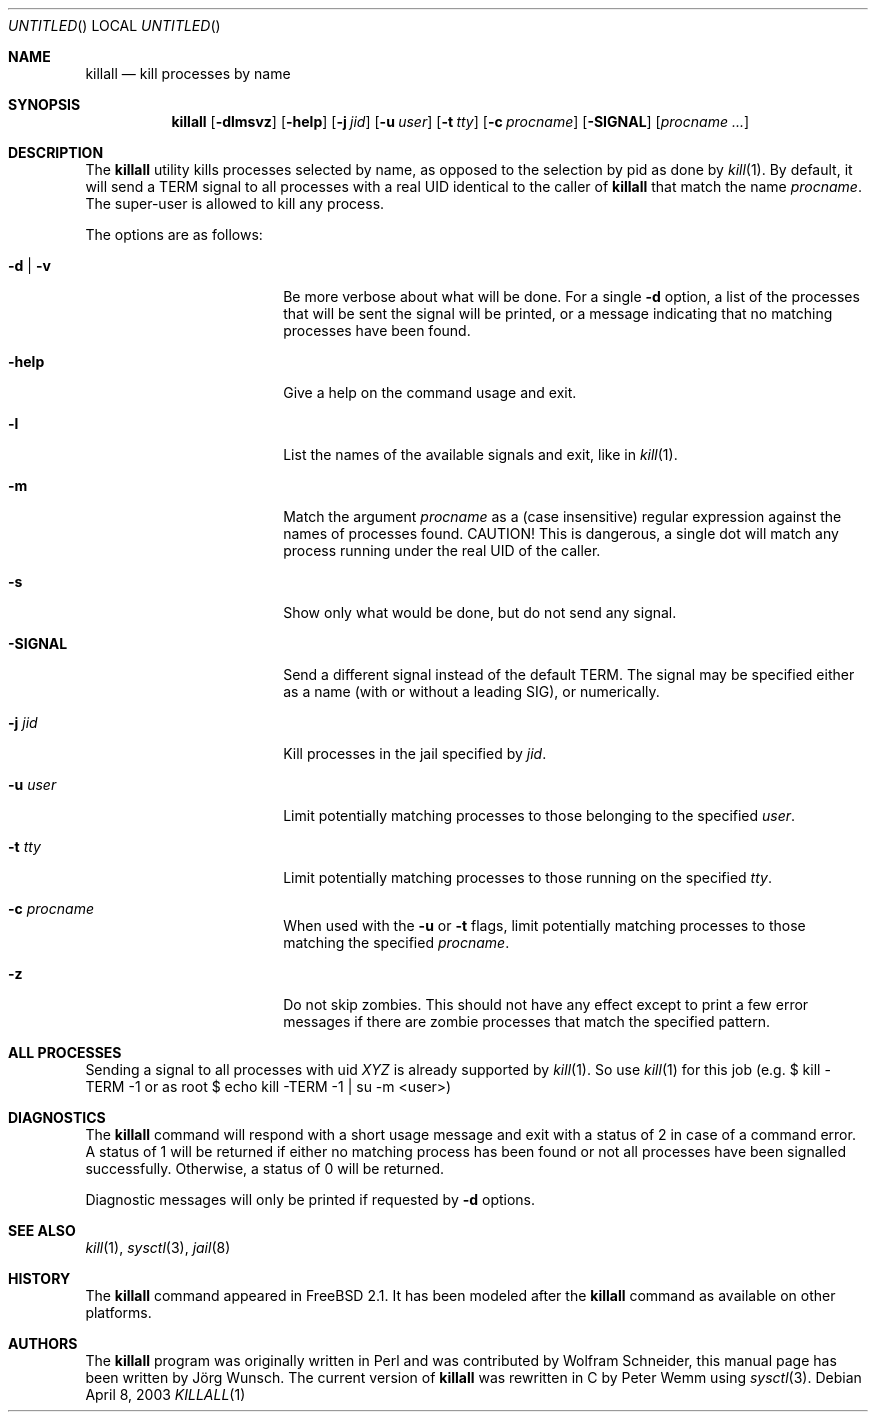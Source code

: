 .\" Copyright (C) 1995 by Joerg Wunsch, Dresden
.\" All rights reserved.
.\"
.\" Redistribution and use in source and binary forms, with or without
.\" modification, are permitted provided that the following conditions
.\" are met:
.\" 1. Redistributions of source code must retain the above copyright
.\"    notice, this list of conditions and the following disclaimer.
.\" 2. Redistributions in binary form must reproduce the above copyright
.\"    notice, this list of conditions and the following disclaimer in the
.\"    documentation and/or other materials provided with the distribution.
.\"
.\" THIS SOFTWARE IS PROVIDED BY THE AUTHOR(S) ``AS IS'' AND ANY EXPRESS
.\" OR IMPLIED WARRANTIES, INCLUDING, BUT NOT LIMITED TO, THE IMPLIED
.\" WARRANTIES OF MERCHANTABILITY AND FITNESS FOR A PARTICULAR PURPOSE ARE
.\" DISCLAIMED.  IN NO EVENT SHALL THE AUTHOR(S) BE LIABLE FOR ANY DIRECT,
.\" INDIRECT, INCIDENTAL, SPECIAL, EXEMPLARY, OR CONSEQUENTIAL DAMAGES
.\" (INCLUDING, BUT NOT LIMITED TO, PROCUREMENT OF SUBSTITUTE GOODS OR
.\" SERVICES; LOSS OF USE, DATA, OR PROFITS; OR BUSINESS INTERRUPTION)
.\" HOWEVER CAUSED AND ON ANY THEORY OF LIABILITY, WHETHER IN CONTRACT,
.\" STRICT LIABILITY, OR TORT (INCLUDING NEGLIGENCE OR OTHERWISE) ARISING
.\" IN ANY WAY OUT OF THE USE OF THIS SOFTWARE, EVEN IF ADVISED OF THE
.\" POSSIBILITY OF SUCH DAMAGE.
.\"
.\" $FreeBSD$
.\"
.Dd April 8, 2003
.Os
.Dt KILLALL 1
.Sh NAME
.Nm killall
.Nd kill processes by name
.Sh SYNOPSIS
.Nm
.Op Fl dlmsvz
.Op Fl help
.Op Fl j Ar jid
.Op Fl u Ar user
.Op Fl t Ar tty
.Op Fl c Ar procname
.Op Fl SIGNAL
.Op Ar procname ...
.Sh DESCRIPTION
The
.Nm
utility kills processes selected by name, as opposed to the selection by pid
as done by
.Xr kill 1 .
By default, it will send a
.Dv TERM
signal to all processes with a real UID identical to the
caller of
.Nm
that match the name
.Ar procname .
The super-user is allowed to kill any process.
.Pp
The options are as follows:
.Bl -tag -width 10n -offset indent
.It Fl d | v
Be more verbose about what will be done.  For a single
.Fl d
option, a list of the processes that will be sent the signal will be
printed, or a message indicating that no matching processes have been
found.
.It Fl help
Give a help on the command usage and exit.
.It Fl l
List the names of the available signals and exit, like in
.Xr kill 1 .
.It Fl m
Match the argument
.Ar procname
as a (case insensitive) regular expression against the names
of processes found.
CAUTION!  This is dangerous, a single dot will match any process
running under the real UID of the caller.
.It Fl s
Show only what would be done, but do not send any signal.
.It Fl SIGNAL
Send a different signal instead of the default
.Dv TERM .
The signal may be specified either as a name
(with or without a leading
.Dv SIG ) ,
or numerically.
.It Fl j Ar jid
Kill processes in the jail specified by
.Ar jid .
.It Fl u Ar user
Limit potentially matching processes to those belonging to
the specified
.Ar user .
.It Fl t Ar tty
Limit potentially matching processes to those running on
the specified
.Ar tty .
.It Fl c Ar procname
When used with the
.Fl u
or
.Fl t
flags, limit potentially matching processes to those matching
the specified
.Ar procname .
.It Fl z
Do not skip zombies.
This should not have any effect except to print a few error messages
if there are zombie processes that match the specified pattern.
.El
.Sh ALL PROCESSES
Sending a signal to all processes with uid
.Em XYZ
is already supported by
.Xr kill 1 .
So use
.Xr kill 1
for this job (e.g. $ kill -TERM -1 or
as root $ echo kill -TERM -1 | su -m <user>)
.Sh DIAGNOSTICS
The
.Nm
command will respond with a short usage message and exit with a status
of 2 in case of a command error.  A status of 1 will be returned if
either no matching process has been found or not all processes have
been signalled successfully.  Otherwise, a status of 0 will be
returned.
.Pp
Diagnostic messages will only be printed if requested by
.Fl d
options.
.Sh SEE ALSO
.Xr kill 1 ,
.Xr sysctl 3 ,
.Xr jail 8
.Sh HISTORY
The
.Nm
command appeared in
.Fx 2.1 .
It has been modeled after the
.Nm
command as available on other platforms.
.Sh AUTHORS
.An -nosplit
The
.Nm
program was originally written in Perl and was contributed by
.An Wolfram Schneider ,
this manual page has been written by
.An J\(:org Wunsch .
The current version of
.Nm
was rewritten in C by
.An Peter Wemm
using
.Xr sysctl 3 .

